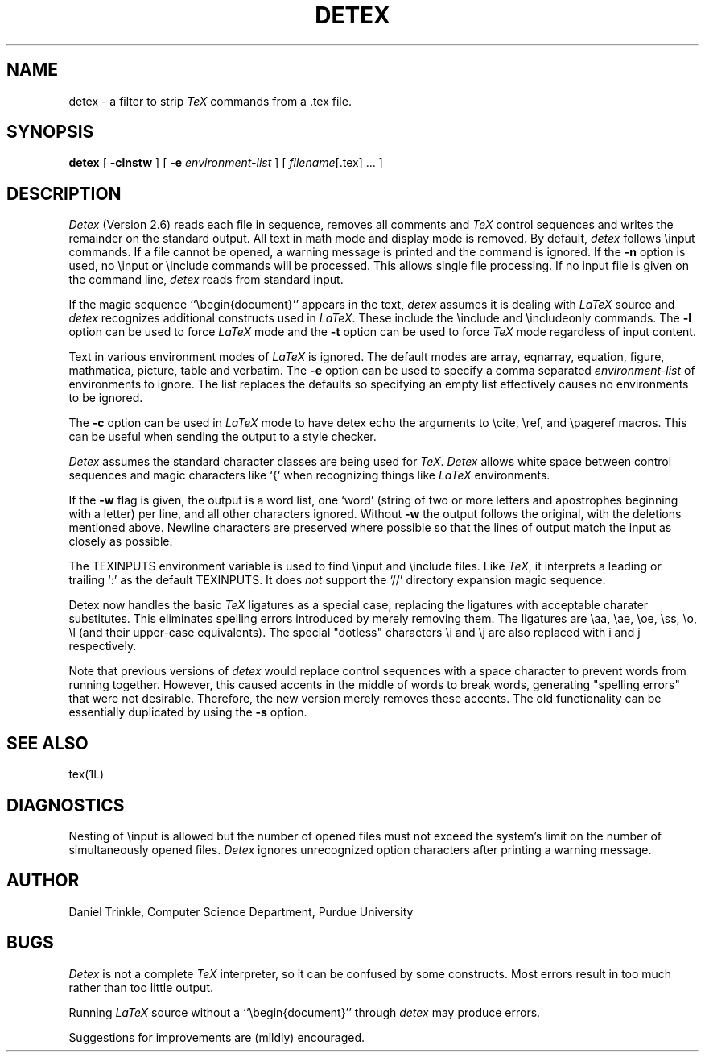 .TH DETEX 1 "12 August 1993" "Purdue University"
.SH NAME
detex \- a filter to strip \fITeX\fP commands from a .tex file.
.SH SYNOPSIS
.B detex
[ \fB\-clnstw\fR ] [ \fB\-e\fI environment-list\fR ] [ \fIfilename\fR[.tex] ... ]
.SH DESCRIPTION
.I Detex
(Version 2.6)
reads each file in sequence, removes all comments and
.I TeX
control sequences
and writes the remainder on the standard output.
All text in math mode and display mode is removed.
By default,
.I detex
follows \\input commands.
If a file cannot be opened, a warning message is
printed and the command is ignored.
If the
.B \-n
option is used, no \\input or \\include commands will be processed.
This allows single file processing.
If no input file is given on the command line,
.I detex
reads from standard input.
.PP
If the magic sequence ``\\begin{document}'' appears in the text,
.I detex
assumes it is dealing with
.I LaTeX
source and
.I detex
recognizes additional constructs used in
.IR LaTeX .
These include the \\include and \\includeonly commands.
The
.B \-l
option can be used to force
.I LaTeX
mode and the
.B \-t
option can be used to force
.I TeX
mode regardless of input content.
.PP
Text in various environment modes of
.I LaTeX
is ignored.  The default modes are array, eqnarray, equation, figure,
mathmatica, picture, table and verbatim.  The
.B \-e
option can be used to specify a comma separated
.I environment-list
of environments to ignore.  The list replaces the defaults so specifying an
empty list effectively causes no environments to be ignored.
.PP
The
.B \-c
option can be used in
.I LaTeX
mode to have detex echo the arguments to \\cite,
\\ref, and \\pageref macros.  This can be useful when sending the output to
a style checker.
.PP
.I Detex
assumes the standard character classes are being used for
.IR TeX .
.I Detex
allows white space between control sequences
and magic characters like `{' when recognizing things like
.I LaTeX
environments.
.PP
If the
.B \-w
flag is given, the output is a word list, one `word' (string of two or more
letters and apostrophes beginning with a letter)
per line, and all other characters ignored.
Without \fB\-w\fR the output follows the original,
with the deletions mentioned above.  Newline characters are
preserved where possible
so that the lines of output match the input as closely as possible.
.PP
The TEXINPUTS environment variable is used to find \\input and \\include
files.  Like \fITeX\fP, it interprets a leading or trailing `:' as the default
TEXINPUTS.  It does \fInot\fP support the `//' directory expansion magic sequence.
.PP
Detex now handles the basic \fITeX\fP ligatures as a special case, replacing the
ligatures with acceptable charater substitutes.  This eliminates
spelling errors introduced by merely removing them.  The ligatures are
\\aa, \\ae, \\oe, \\ss, \\o, \\l (and their upper-case
equivalents).  The special "dotless" characters \\i and \\j are also
replaced with i and j respectively.
.PP
Note that previous versions of
.I detex
would replace control sequences with a space character to prevent words
from running together.
However, this caused accents in the middle of words to break words, generating
"spelling errors" that were not desirable.
Therefore, the new version merely removes these accents.
The old functionality can be essentially duplicated by using the
.B \-s
option.
.SH SEE ALSO
tex(1L)
.SH DIAGNOSTICS
Nesting of \\input is allowed but the number of opened files must not
exceed the system's limit on the number of simultaneously opened files.
.I Detex
ignores unrecognized option characters after printing a warning message.
.SH AUTHOR
Daniel Trinkle, Computer Science Department, Purdue University
.SH BUGS
.I Detex
is not a complete
.I TeX
interpreter, so it can be confused by some constructs.
Most errors result in too much rather than too little output.
.PP
Running \fILaTeX\fR
source without a ``\\begin{document}''
through \fIdetex\fR may produce
errors.
.PP
Suggestions for improvements are (mildly) encouraged.
